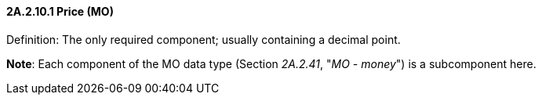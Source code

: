 ==== 2A.2.10.1 Price (MO)

Definition: The only required component; usually containing a decimal point.

*Note*: Each component of the MO data type (Section _2A.2.41_, "_MO - money_") is a subcomponent here.

